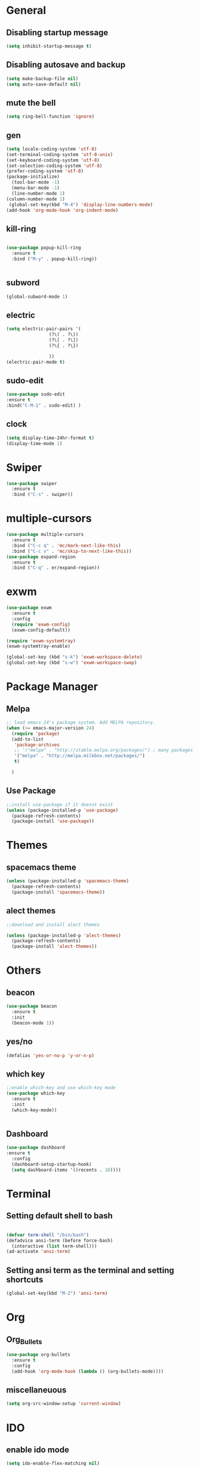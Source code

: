 * General
** Disabling startup message
#+BEGIN_SRC emacs-lisp
  (setq inhibit-startup-message t)
#+END_SRC
** Disabling autosave and backup
 #+BEGIN_SRC emacs-lisp
   (setq make-backup-file nil)
   (setq auto-save-default nil)
 #+END_SRC
** mute the bell
#+BEGIN_SRC emacs-lisp
  (setq ring-bell-function 'ignore)
#+END_SRC
** gen
#+BEGIN_SRC emacs-lisp
  (setq locale-coding-system 'utf-8)
  (set-terminal-coding-system 'utf-8-unix)
  (set-keyboard-coding-system 'utf-8)
  (set-selection-coding-system 'utf-8)
  (prefer-coding-system 'utf-8)
  (package-initialize)
    (tool-bar-mode -1)
    (menu-bar-mode -1)
    (line-number-mode 1)
  (column-number-mode 1)
   (global-set-key(kbd "M-4") 'display-line-numbers-mode)
  (add-hook 'org-mode-hook 'org-indent-mode)
#+END_SRC
** kill-ring
#+BEGIN_SRC emacs-lisp

(use-package popup-kill-ring
  :ensure t
  :bind ("M-y" . popup-kill-ring))


#+END_SRC
** subword
#+BEGIN_SRC emacs-lisp
  (global-subword-mode 1)

#+END_SRC
** electric
#+BEGIN_SRC emacs-lisp
  (setq electric-pair-pairs '(
			      (?\( . ?\))
			      (?\[ . ?\])
			      (?\{ . ?\})

			      ))
  (electric-pair-mode t)
#+END_SRC
** sudo-edit
#+BEGIN_SRC emacs-lisp
  (use-package sudo-edit
  :ensure t
  :bind("C-M-1" . sudo-edit) )
#+END_SRC

** clock
#+BEGIN_SRC emacs-lisp
  (setq display-time-24hr-format t)
  (display-time-mode 1)
#+END_SRC

* Swiper
#+BEGIN_SRC emacs-lisp
  (use-package swiper
    :ensure t
    :bind ("C-s" . swiper))

#+END_SRC
* multiple-cursors
#+BEGIN_SRC emacs-lisp
    (use-package multiple-cursors
      :ensure t
      :bind ("C-c q" . 'mc/mark-next-like-this)
      :bind ("C-c v" . 'mc/skip-to-next-like-this))
    (use-package expand-region
      :ensure t
      :bind ("C-q" . er/expand-region))
#+END_SRC
* exwm
#+BEGIN_SRC emacs-lisp
  (use-package exwm
    :ensure t
    :config
    (require 'exwm-config)
    (exwm-config-default))
#+END_SRC
#+BEGIN_SRC emacs-lisp
  (require 'exwm-systemtray)
  (exwm-systemtray-enable)
#+END_SRC
#+BEGIN_SRC emacs-lisp
  (global-set-key (kbd "s-k") 'exwm-workspace-delete)
  (global-set-key (kbd "s-w") 'exwm-workspace-swap)
#+END_SRC
* Package Manager
** Melpa
#+BEGIN_SRC emacs-lisp
  ;; load emacs 24's package system. Add MELPA repository.
  (when (>= emacs-major-version 24)
    (require 'package)
    (add-to-list
     'package-archives
     ;; '("melpa" . "http://stable.melpa.org/packages/") ; many packages won't show if using stable
     '("melpa" . "http://melpa.milkbox.net/packages/")
     t)
    
    )
#+END_SRC
** Use Package
#+BEGIN_SRC emacs-lisp
  ;;install use-package if it doesnt exist
  (unless (package-installed-p 'use-package)
    (package-refresh-contents)
    (package-install 'use-package))
#+END_SRC
* Themes
** spacemacs theme
#+BEGIN_SRC emacs-lisp
  (unless (package-installed-p 'spacemacs-theme)
    (package-refresh-contents)
    (package-install 'spacemacs-theme))
#+END_SRC

** alect themes
#+BEGIN_SRC emacs-lisp
  ;;download and install alect themes

  (unless (package-installed-p 'alect-themes)
    (package-refresh-contents)
    (package-install 'alect-themes))
#+END_SRC

* Others
** beacon
#+BEGIN_SRC emacs-lisp
  (use-package beacon
    :ensure t
    :init
    (beacon-mode 1))
#+END_SRC
** yes/no
#+BEGIN_SRC emacs-lisp
  (defalias 'yes-or-no-p 'y-or-n-p)
#+END_SRC
** which key
#+BEGIN_SRC emacs-lisp
  ;;enable which-key and use which-key mode 
  (use-package which-key
    :ensure t
    :init
    (which-key-mode))


#+END_SRC
** Dashboard
#+BEGIN_SRC emacs-lisp
  (use-package dashboard
  :ensure t
    :config
    (dashboard-setup-startup-hook)
    (setq dashboard-items '((recents . 10))))

#+END_SRC
* Terminal
** Setting default shell to bash
#+BEGIN_SRC emacs-lisp

  (defvar term-shell "/bin/bash")
  (defadvice ansi-term (before force-bash)
    (interactive (list term-shell)))
  (ad-activate 'ansi-term)
#+END_SRC

** Setting ansi term as the terminal and setting shortcuts
   #+BEGIN_SRC emacs-lisp
     (global-set-key(kbd "M-2") 'ansi-term)
   #+END_SRC
* Org
** Org_Bullets
#+BEGIN_SRC emacs-lisp
  (use-package org-bullets
    :ensure t
    :config
    (add-hook 'org-mode-hook (lambda () (org-bullets-mode))))
#+END_SRC
** miscellaneuous
#+BEGIN_SRC emacs-lisp
  (setq org-src-window-setup 'current-window)

#+END_SRC
* IDO
** enable ido mode
#+BEGIN_SRC emacs-lisp
  (setq ido-enable-flex-matching nil)
  (setq ido-create-new-buffer 'always)
  (setq ido-everywhere t)
  (ido-mode 1)
#+END_SRC
** ido vertical
#+BEGIN_SRC  emacs-lisp
  (use-package ido-vertical-mode
    :ensure t
    :init
    (ido-vertical-mode 1))
(setq ido-vertical-define-keys 'C-n-and-C-p-only)

#+END_SRC
** smex 
#+BEGIN_SRC emacs-lisp
  (use-package smex
    :ensure t
    :init
    (smex-initialize)
    :bind
    ("M-x" . smex))
#+END_SRC
* Buffer
** enable ibuffer
#+BEGIN_SRC emacs-lisp

  (global-set-key (kbd "C-x b") 'ibuffer)
#+END_SRC
** switch buffer
#+BEGIN_SRC emacs-lisp
  (global-set-key (kbd "C-x C-b") 'ido-switch-buffer)

#+END_SRC
** expert 
#+BEGIN_SRC emacs-lisp
  (setq ibuffer-expert t)

#+END_SRC
** kill current buffer
#+BEGIN_SRC emacs-lisp
  (defun kill-curr-buffer()
    (interactive)
    (kill-buffer (current-buffer)))
  (global-set-key (kbd "C-x k") 'kill-curr-buffer)

#+END_SRC
* avy
#+BEGIN_SRC emacs-lisp
  (use-package avy
    :ensure t
    :bind
    ("M-s" . avy-goto-char))
#+END_SRC
* Misc
** kill-whole-world
#+BEGIN_SRC emacs-lisp
  (defun kill-whole-word()
    (interactive)
    (backward-word)
    (kill-word 1))
  (global-set-key (kbd "C-c w w") 'kill-whole-word)
#+END_SRC
** Hungry Delete
#+BEGIN_SRC emacs-lisp
  (use-package hungry-delete
    :ensure t
    :config
    (global-hungry-delete-mode))

#+END_SRC
** copy whole line
#+BEGIN_SRC emacs-lisp
  (defun copy-whole-line ()
    (interactive)
    (save-excursion
      (kill-new
       (buffer-substring
	(point-at-bol)
	(point-at-eol)))))
  (global-set-key (kbd "C-c w l") 'copy-whole-line)
#+END_SRC
** kill all buffers
#+BEGIN_SRC emacs-lisp
  (defun kill-all-buffers ()
    (interactive)
    (mapc 'kill-buffer (buffer-list)))
  (global-set-key (kbd "C-M-k") 'kill-all-buffers)
#+END_SRC
* config shortcut
** edit
#+BEGIN_SRC emacs-lisp
  (defun config-visit ()
    (interactive)
    (find-file "~/.emacs.d/config.org"))

  (global-set-key (kbd "C-c e") 'config-visit)
#+END_SRC
** reload
#+BEGIN_SRC emacs-lisp
  (defun config-reload()
    (interactive)
    (org-babel-load-file (expand-file-name "~/.emacs.d/config.org")))
  (global-set-key (kbd "C-c r") 'config-reload)
#+END_SRC
* switch-window
#+BEGIN_SRC emacs-lisp
  (use-package switch-window 
    :ensure t
    :config
    (setq switch-window-input-style 'minibuffer)
    (setq switch-window-increase 4)
    (setq switch-window-threshold 2)
    (setq switch-window-shortcut-style 'qwerty)
    (setq switch-window-qwerty-shortcuts
	  '("a" "s" "d" "f" "j" "k" "l"))
    :bind
    ([remap other-window] . switch-window))

#+END_SRC
* split window cursor
#+BEGIN_SRC emacs-lisp
  (defun split-and-follow-horizontally()
    (interactive)
    (split-window-below)
    (balance-windows)
    (other-window 1))
  (global-set-key (kbd "C-x 2") 'split-and-follow-horizontally)

  (defun split-and-follow-vertically()
    (interactive)
    (split-window-right)
    (balance-windows)
    (other-window 1))
  (global-set-key (kbd "C-x 3") 'split-and-follow-vertically)

#+END_SRC
* rainbow
#+BEGIN_SRC emacs-lisp
  (use-package rainbow-mode
    :ensure t
    :init (add-hook 'prog-mode-hook 'rainbow-mode))

#+END_SRC
#+BEGIN_SRC emacs-lisp
  (use-package rainbow-delimiters
    :ensure t
    :init
    (rainbow-delimiters-mode 1))

#+END_SRC
* company
#+BEGIN_SRC emacs-lisp
  (use-package company
    :ensure t
    :config
    (setq company-idle-delay 0)
    (setq company-minimum-prefix-length 3))

  (with-eval-after-load 'company
    (define-key company-active-map (kbd "M-n") nil)
    (define-key company-active-map (kbd "M-p") nil)
    (define-key company-active-map(kbd "C-n") #'company-select-next)
    (define-key company-active-map(kbd "C-p") #'company-select-previous))

  (use-package company-irony
    :ensure t
    :config(require 'company)
    (add-to-list 'company-backends 'company-irony))

  (use-package irony
    :ensure t
    :config
    (add-hook 'c++-mode-hook 'irony-mode)
    (add-hook 'c-mode-hook 'irony-mode)
    (add-hook 'irony-mode-hook 'irony-cdb-autosetup-compile-options)
    )

  (with-eval-after-load 'company(add-hook 'c++-mode-hook 'company-mode)
                        (add-hook 'c-mode-hook 'company-mode)
                        (add-hook 'java-mode-hook 'company-mode))
#+END_SRC
* modeline
** spaceline
#+BEGIN_SRC emacs-lisp
  (use-package spaceline
    :ensure t
    :config
    (require 'spaceline-config)
    (setq powerline-default-separator (quote arrow))
    (spaceline-spacemacs-theme))
  (display-battery-mode)
#+END_SRC
** diminish
#+BEGIN_SRC emacs-lisp 
 (use-package diminish
      :ensure
      :init
      (diminish 'hungry-delete-mode)
      (diminish 'beacon-mode)
      (diminish 'which-key-mode)
      (diminish 'subword-mode)
      (diminish 'rainbow-mode))

#+END_SRC

* smart-compile
#+BEGIN_SRC emacs-lisp
  (use-package smart-compile
    :ensure t
    )
  (global-set-key (kbd "M-3") 'smart-compile)

#+END_SRC
* sr-speedbar
#+BEGIN_SRC emacs-lisp
  (use-package sr-speedbar
    :ensure t)
  (global-set-key (kbd "M-1") 'sr-speedbar-toggle)
  (setq sr-speedbar-right-side nil) 
#+END_SRC
* magit
#+BEGIN_SRC emacs-lisp
  (use-package magit
    :ensure t)

#+END_SRC
